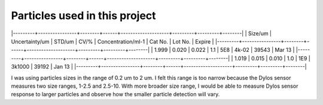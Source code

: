 Particles used in this project
==============================

|---------+----------------+--------+------+--------------------+---------+---------+--------|
| Size/um | Uncertainty/um | STD/um | CV/% | Concentration/ml-1 | Cat No. | Lot No. | Expire |
|---------+----------------+--------+------+--------------------+---------+---------+--------|
| 1.999   | 0.020          | 0.022  | 1.1  | 5E8                | 4k-02   | 39543   | Mar 13 |
|---------+----------------+--------+------+--------------------+---------+---------+--------|
| 1.019   | 0.015          | 0.010  | 1.0  | 1E9                | 3k1000  | 39192   | Jan 13 |
|---------+----------------+--------+------+--------------------+---------+---------+--------|


I was using particles sizes in the range of 0.2 um to 2 um.
I felt this range is too narrow because the Dylos sensor measures two size ranges, 1-2.5 and 2.5-10.
With more broader size range, I would be able to measure Dylos sensor response to larger particles and observe how the smaller particle detection will vary.

